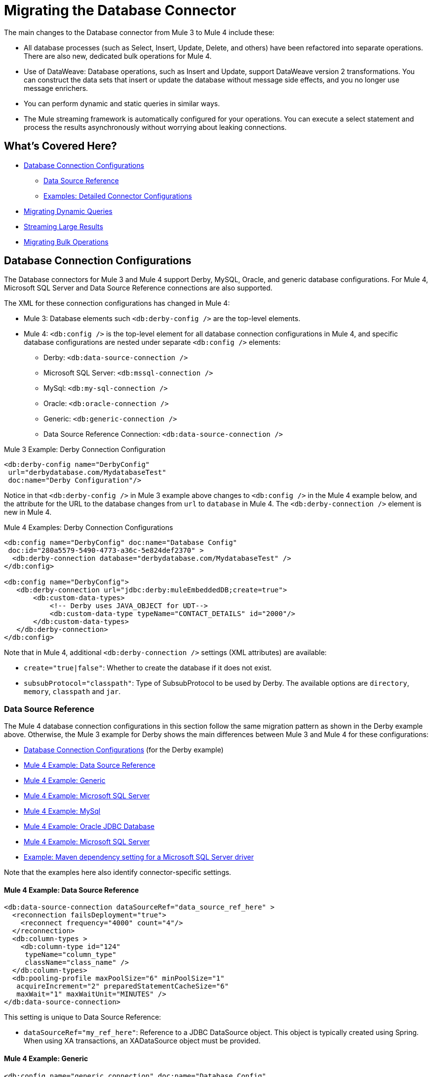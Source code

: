 // sme: MG, author: sduke?
= Migrating the Database Connector

// Explain generally how and why things changed between Mule 3 and Mule 4.
The main changes to the Database connector from Mule 3 to Mule 4 include these:

* All database processes (such as Select, Insert, Update, Delete, and others) have been refactored into separate operations. There are also new, dedicated bulk operations for Mule 4.
* Use of DataWeave: Database operations, such as Insert and Update, support DataWeave version 2 transformations. You can construct the data sets that insert or update the database without message side effects, and you no longer use message enrichers.
* You can perform dynamic and static queries in similar ways.
* The Mule streaming framework is automatically configured for your operations. You can execute a select statement and process the results asynchronously without worrying about leaking connections.

[[whats_covered_here]]
== What's Covered Here?

* <<database_configuration>>
 ** <<data_source_ref>>
 ** <<connector_config_detail>>
* <<database_dynamic_queries>>
* <<database_streaming>>
* <<database_operation_bulk>>

[[database_configuration]]
== Database Connection Configurations

// TODO: EXPLAIN CONFIG CHANGES?
The Database connectors for Mule 3 and Mule 4 support Derby, MySQL, Oracle, and generic database configurations. For Mule 4, Microsoft SQL Server and Data Source Reference connections are also supported.

The XML for these connection configurations has changed in Mule 4:

* Mule 3: Database elements such `<db:derby-config />` are the top-level elements.
* Mule 4: `<db:config />` is the top-level element for all database connection configurations in Mule 4, and specific database configurations are nested under separate `<db:config />` elements:
** Derby: `<db:data-source-connection />`
** Microsoft SQL Server: `<db:mssql-connection />`
** MySql: `<db:my-sql-connection />`
** Oracle: `<db:oracle-connection />`
** Generic: `<db:generic-connection />`
** Data Source Reference Connection: `<db:data-source-connection />`

.Mule 3 Example: Derby Connection Configuration
[source,xml, linenums]
----
<db:derby-config name="DerbyConfig"
 url="derbydatabase.com/MydatabaseTest"
 doc:name="Derby Configuration"/>
----

Notice in that `<db:derby-config />` in Mule 3 example above changes to `<db:config />` in the Mule 4 example below, and the attribute for the URL to the database changes from  `url` to `database` in Mule 4. The `<db:derby-connection />` element is new in Mule 4.

.Mule 4 Examples: Derby Connection Configurations
[source,xml, linenums]
----
<db:config name="DerbyConfig" doc:name="Database Config"
 doc:id="280a5579-5490-4773-a36c-5e824def2370" >
  <db:derby-connection database="derbydatabase.com/MydatabaseTest" />
</db:config>

<db:config name="DerbyConfig">
   <db:derby-connection url="jdbc:derby:muleEmbeddedDB;create=true">
       <db:custom-data-types>
           <!-- Derby uses JAVA_OBJECT for UDT-->
           <db:custom-data-type typeName="CONTACT_DETAILS" id="2000"/>
       </db:custom-data-types>
   </db:derby-connection>
</db:config>
----

Note that in Mule 4, additional `<db:derby-connection />` settings (XML attributes) are available:

* `create="true|false"`: Whether to create the database if it does not exist.
* `subsubProtocol="classpath"`: Type of SubsubProtocol to be used by Derby. The available options are `directory`, `memory`, `classpath` and `jar`.

[[data_source_ref]]
=== Data Source Reference

The Mule 4 database connection configurations in this section follow the same migration pattern as shown in the Derby example above. Otherwise, the Mule 3 example for Derby shows the main differences between Mule 3 and Mule 4 for these configurations:

* <<database_configuration>> (for the Derby example)
* <<example_data_source_db>>
* <<example_generic_db>>
* <<example_mssql_db>>
* <<example_mysql_db>>
* <<example_oracle_db>>
* <<example_mssql_db>>
* <<example_driver>>

Note that the examples here also identify connector-specific settings.

[[example_data_source_db]]
==== Mule 4 Example: Data Source Reference
[source,xml, linenums]
----
<db:data-source-connection dataSourceRef="data_source_ref_here" >
  <reconnection failsDeployment="true">
    <reconnect frequency="4000" count="4"/>
  </reconnection>
  <db:column-types >
    <db:column-type id="124"
     typeName="column_type"
     className="class_name" />
  </db:column-types>
  <db:pooling-profile maxPoolSize="6" minPoolSize="1"
   acquireIncrement="2" preparedStatementCacheSize="6"
   maxWait="1" maxWaitUnit="MINUTES" />
</db:data-source-connection>
----

This setting is unique to Data Source Reference:

* `dataSourceRef="my_ref_here"`: Reference to a JDBC DataSource object. This object is typically created using Spring. When using XA transactions, an XADataSource object must be provided.

[[example_generic_db]]
==== Mule 4 Example: Generic
[source,xml, linenums]
----
<db:config name="generic_connection" doc:name="Database Config"
 doc:id="a328feea-1b5e-4a14-b7dd-d457a76d56b5" >
  <reconnection />
  <db:column-types />
  <db:pooling-profile />
  <db:generic-connection url="url_here" driverClassName="driver_class_name_here" transactionIsolation="READ_COMMITTED" useXaTransactions="true"/>
  <expiration-policy maxIdleTime="30" timeUnit="SECONDS"/>
</db:config>
----

These setting are unique to a Generic database:

* `url="url_here"` for the JDBC URL to be used to connect to the database.
* `driverClassName="driver_class_name_here"` for the fully-qualified name of the database driver class.

These settings are available for Generic, Microsoft SQL Server, and Oracle connections:

* Transactions (for Generic, ) for the transaction isolation level to set on the driver when connecting the database.
 ** NOT_CONFIGURED (Default)
 ** READ_COMMITTED (`transactionIsolation="READ_COMMITTED"`)
 ** READ_UNCOMMITTED (`transactionIsolation="READ_UNCOMMITTED"`)
 ** REPEATABLE_READ (`transactionIsolation="REPEATABLE_READ"`)
 ** SERIALIZABLE (`transactionIsolation="SERIALIZABLE"`)
 ** Use XA Transactions (`useXaTransactions="true|false"`)

[[example_mssql_db]]
==== Mule 4 Example: Microsoft SQL Server
[source,xml, linenums]
----
<db:config name="Microsoft_SQL_Server" doc:name="Database Config"
 doc:id="774cc10a-802c-43b1-aa90-7fca9a22fa83" >
  <db:mssql-connection host="my_host" user="myuser"
   password="mypassword" databaseName="mydatabase" >
    <reconnection />
    <db:column-types />
    <db:pooling-profile />
  </db:mssql-connection>
</db:config>
----

Microsoft SQL Server, MySql, Oracle configurations require a driver.

[[example_driver]]
==== Example: Maven dependency setting for a Microsoft SQL Server driver
[source,xml, linenums]
----
<dependency>
  <groupId>com.microsoft.sqlserver</groupId>
  <artifactId>mssql-jdbc</artifactId>
  <version>6.2.2.jre8</version>
  <type>jar</type>
</dependency>
----

[[example_mysql_db]]
==== Mule 4 Example: MySql
[source,xml, linenums]
----
<db:config name="MySQ" doc:name="Database Config"
 doc:id="27dba545-03f3-467a-8ccc-88dbbfca6b74" >
  <db:my-sql-connection host="myhost" user="myuser"
   password="mypassword" database="mydatabase" >
    <reconnection />
    <db:column-types />
    <db:pooling-profile />
  </db:my-sql-connection>
</db:config>
----

[[example_oracle_db]]
==== Mule 4 Example: Oracle JDBC Database
[source,xml, linenums]
----
<db:config name="Oracle_Connection" doc:name="Database Config"
 doc:id="c307c37f-b02f-4f10-b0dd-6f1ea42feab2" >
  <db:oracle-connection host="myhost" user="myuser"
   password="mypassword" instance="myinstance" >
    <reconnection />
    <db:column-types />
    <db:pooling-profile />
  </db:oracle-connection>
  <expiration-policy />
</db:config>
----

[[connector_config_detail]]
=== Examples: Detailed Connector Configurations

In Mule 4, you can add child elements for these settings under the database connection configurations (such as `<db:mysql-config />`):

* <<connection_properties>>
* <<connection_port>>
* <<column_types>>
* <<pooling_profile>>
* <<reconnection_strategies>>
* <<expiration_policies>>

[[connection_properties]]
==== Connection Properties
// TODO: I'M NOT SEEING CONNECTION PROPERTIES IN THE XML.
MySQL and Microsoft SQL Server database configurations provide connection property settings.

* Connection properties (`connectionProperties="my_expression_here"` on ) for a list of custom key-value connection properties for the configuration.
** None (Default)
** Expression
** Inline

[[connection_port]]
==== Port
* Port (`port`) for non-standard ports. Otherwise, the connectors use the standard port by default.

[[column_types]]
==== Column Types
* Column types (`<db:column-types/>`) for non-standard column types.

[[pooling_profile]]
==== Pooling Profile
* Pooling profile (`<db:pooling-profile/>`) for JDBC Data Sources capable of connection pooling connections. It is is almost identical to Connection Pooling in Mule 3. An exception is the ...
// FROM SPEC: Pooling configuration for JDBC Data Sources capable of pooling connections. Notice that this is not Mule’s standard Pooling profile but a custom one targeted to data sources.

[[reconnection_strategies]]
==== Reconnection Strategies

Reconnection strategy settings are similar in Mule 3 and Mule 4. However, custom reconnection strategies are not available in Mule 4.

The examples below show changes to the XML for these settings:

* None: Default. Same as Do Not Use A Reconnection Strategy in Mule 3.
* Standard: Same as Standard Reconnection in Mule 3. Both have the same options: Frequency (ms), Reconnection Attempts
* Forever: Same as Reconnect Forever in Mule 3.
+
.Mule 3 Examples: Reconnection Settings
[source,xml, linenums]
----
<db:mysql-config ...>
  <reconnect frequency="4000" count="4"/>`
</db:mysql-config>

<db:mysql-config ...>
  <reconnect-forever frequency="4000"/>`
</db:mysql-config>
----
+
.Mule 4 Examples: Reconnection Settings
[source,xml, linenums]
----
<db:mssql-connection ...>
  <reconnection failsDeployment="true">
    <reconnect frequency="4000" count="4"/>
  </reconnection>
</db:mssql-connection>

<db:mssql-connection ...>
  <reconnection >
    <reconnect-forever frequency="4000" />
  </reconnection>
</db:mssql-connection>
----

Only available in Mule 4:

* Fail Deployment When Test Connection Fails (`failsDeployment="true|false"`).

[[expiration_policies]]
==== Expiration Policies

In Mule 4, you can set up an expiration policy (`<expiration-policy/>`) for idle configuration instances. Note that this element is a sibling of the database-specific configuration (such as `<db:oracle-connection />`) and is not nested under it.

.Mule 4 Example:
----
<expiration-policy maxIdleTime="30" timeUnit="SECONDS"/>
----

To see an example in context, see <<example_generic_db>>.

[[database_operations_overview]]
== Database Connector Operations

In Mule 4, all database connector operations have a configurable display name, and all require reference to a connector configuration. They also provide a common set of settings:

* Query for SQL query text and input parameters (as shown here in <<database_operation_select>>).
* Streaming strategy settings (as shown here in <<database_streaming>>)
* Transactional action for the type of joining action that operations can take regarding transactions: ALWAYS_JOIN, JOIN_IF_POSSIBLE (Default), NON_SUPPORTED
* Query settings
* Target variable output settings
* Reconnection strategies
* Error mapping for errors, including DB:BAD_SQL_SYNTAX, DB:QUERY_EXECUTION
* Mule 4 input and output metadata for attributes, payload, and variables

[[database_parameterized_queries]]
=== Migrating Parameterized Queries

Operations like Select (`<db:select />`) retrieve information from the RDBMS.

* In Mule 3, you pass a parameterized query in `<db:parameterized-query />`.
* In Mule 4, they take an SQL query in `<database:sql />` and use DataWeave to supply the parameters through a sibling element, `<database:input-parameters>`.

Notice that this example uses the parameterized SQL query according to the Mule 3 model for accessing an inbound property.

.Mule 3 Example: SELECT
[source,xml, linenums]
----
<db:select config-ref="databaseConfig" doc:name="Database">
    <db:parameterized-query>
      <![CDATA[select first_name from employees where last_name = #[message.inboundProperties.'http.query.params'.lastname]]]>
    </db:parameterized-query>
</db:select>
----

Notice that the Mule 4 example uses `<database:input-parameters />` to specify the message attribute (`last_name`) used in the WHERE clause of the SQL query.

.Mule 4 Example: Select with a Parameterized Query
[source,xml, linenums]
----
<database:select config-ref="databaseConfig">
  <database:sql>
    select * from employees where last_name = :last_name
  </database:sql>
  <database:input-parameters>
    <![CDATA#[{'last_name' : payload}]]]>
  </database:input-parameters>
</database:select>
----

In Mule 4, input parameters are supplied as key-value pairs, which you can create by embedding a DataWeave script. Those keys are used with the semicolon character (`:`) to reference a parameter value by name. This approach is recommended to avoid SQL injection attacks, and it allows the connector to perform optimizations that improve the overall performance of the Mule app.

[[database_dynamic_queries]]
== Migrating Dynamic Queries

In Mule 3, operations such as Select (`<db:select />`) are split into parameterized and dynamic queries, and you cannot use both at the same time. You must choose between using a dynamic query or using parameters, which can provide SQL Injection protection, PreparedStatement optimization, and so on.

In Mule 4, the same set of operations, plus the Bulk operations () and Store Procedure, support DataWeave parameters to get results from dynamic queries:

* Select (`<db:select />`)
* Insert (`<db:insert />`)
* Update (`<db:update />`)
* Delete (`db:delete />`)
* Bulk operations: Bulk Insert (`<db:bulk-insert>`), Bulk Update (`<db:bulk-update>`), and Bulk Delete (`<db:bulk-delete>`)
* Stored Procedure (`<db:stored-prodedure />`): Mule 4 only

Sometimes you not only need to parameterize the WHERE clause but also to parameterize parts of the query itself. Use cases for this include queries that need to hit online or historic tables depending on a condition, or complex queries where the project columns need to vary.

.Mule 3 Example: SELECT with Parameterized Query
[source,xml, linenums]
----
<db:select config-ref="databaseConfig" doc:name="Database">
  <db:parameterized-query/>
</db:update>
----

.Mule 3 Example: SELECT with Dynamic Query
[source,xml, linenums]
----
<db:select config-ref="databaseConfig" doc:name="Database" >
  <db:dynamic-query/>
</db:select>
----

The Database Connector for Mule 4 can use both methods at the same time through expressions in the query. In the Mule 4 example, the expression produces the query by building a string in which the table depends on a variable. Notice that although the query text is dynamic, it still uses input parameters.

.Mule 4 Example
[source,xml, linenums]
----
<set-variable value="PLANET" doc:name="Set Variable"
 doc:id="9712c6fb-b9c2-4663-b3c7-d756c81f5444" variableName="table"/>
<db:select doc:name="Select"
 doc:id="9ea907ea-fd37-47b9-ad07-70c0521bac8d"
 config-ref="db_config">
  <db:sql >SELECT * FROM $(vars.table) WHERE name = :name</db:sql>
  <db:input-parameters >
   #[{'name' : payload}]
  </db:input-parameters>
</db:select>
----

It is important to note that Input Parameters can only be applied to parameters in a WHERE clause.

[[database_streaming]]
== Streaming Large Results

Streaming can handle results queries to big database tables, which might return tens of thousands of records, especially for integration use cases. Streaming is a great solution for this. What does streaming mean?

In Mule 3.x, streaming is disabled by default, so you have to enable it to use it.

In Mule 4, you can select a streaming strategy to make streams repeatable.

 ** None (Default)
 ** Non repeatable iterable
 ** Repeatable file store iterable (for maximum in-memory size and buffer unit settings)
 ** Repeatable in memory iterable (for in-memory and buffer settings)

.Mule 3 Example: Enabling Streaming
[source,xml, linenums]
----
<db:select config-ref="db_config"
   doc:name="mydb"
   streaming="true">
    ...
</db:select>
----

.Mule 4 Examples: Applying Streaming Strategies
[source,xml, linenums]
----
<db:select doc:name="Select"
  config-ref="db_config">
  <non-repeatable-iterable />
  ...
</db:select>

<db:select doc:name="Select"
  config-ref="db_config">
  <ee:repeatable-file-store-iterable />
  ...
</db:select>

<db:select doc:name="Select"
  config-ref="db_config">
  <repeatable-in-memory-iterable />
  ...
</db:select>
----

Note that making streams repeatable allow you to use DataWeave and other components to process the a stream many times, even in parallel.

[[database_operation_bulk]]
=== Migrating Bulk Operations

In Mule 3, you set bulk functionality through a `bulkMode="true"` setting on Insert, Update, and Delete operations.

In Mule 4, you use dedicated Bulk Insert (`<db:bulk-insert>`), Bulk Update (`<db:bulk-update>`), and Bulk Delete (`<db:bulk-delete>`) database, instead. This means that operations no longer change their behavior depending on the received payload.

In Mule 3, you write the operation something like this:
[source,xml, linenums]
----
<db:insert config-ref="db_config"
 doc:name="my_db" bulkMode="true">
  <db:parameterized-query>
    <![CDATA[my_parameterized_query_here]]>
  </db:parameterized-query>
</db:insert>
----

In Mule 4, you might execute a bulk operation like this one:
.Mule 4 Example: Using the Bulk Operation to Get Different Values
[source,xml, linenums]
----
<db:bulk-insert config-ref="db_config" >
  <db:sql>
    insert into customers (id, name, lastName) values (:id, :name, :lastName)
  </db:sql>
  <db:bulk-input-parameters>
    #[[{'id': 2, 'name': 'George', 'lastName': 'Costanza'}, {'id': 3, 'name': 'Cosmo', 'lastName': 'Kramer'}]]
  </db:bulk-input-parameters>
</db:bulk-insert>
----

== See Also

link:/connectors/database-documentation[Database Connector Reference]

link://connectors/database-documentation#repeatable-file-store-iterable[Repeatable File Store Iterable]

link:/connectors/database-documentation#repeatable-in-memory-iterable[Repeatable In-Memory Settings])
